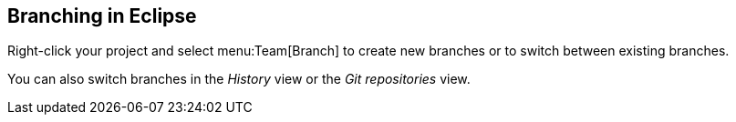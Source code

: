 == Branching in Eclipse
(((Eclipse Git,branching)))
Right-click your project and select
menu:Team[Branch]
to create new branches or to switch between existing
branches.
	
You can
also switch branches in the
_History_
view or the
_Git repositories_
view.

